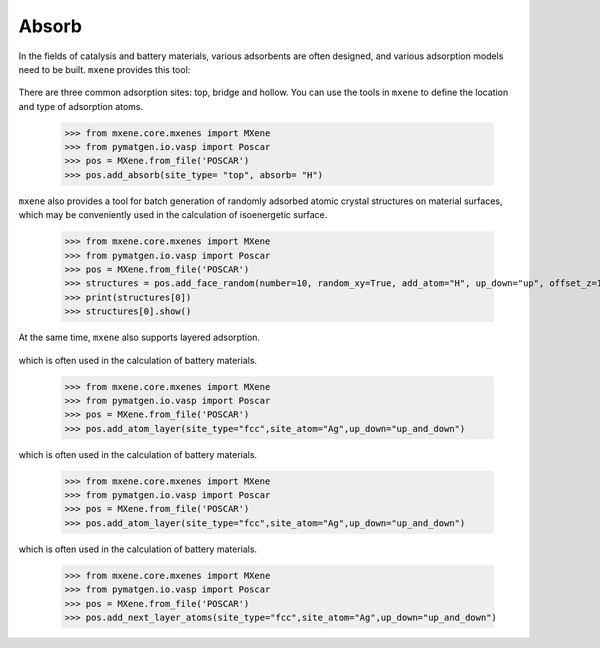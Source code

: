 Absorb
=======

In the fields of catalysis and battery materials, various adsorbents are often designed, and various adsorption models
need to be built. ``mxene`` provides this tool:

.. figure:: single_absorb.png
    :align: center

There are three common adsorption sites: top, bridge and hollow. You can use the tools in ``mxene`` to define the location
and type of adsorption atoms.

    >>> from mxene.core.mxenes import MXene
    >>> from pymatgen.io.vasp import Poscar
    >>> pos = MXene.from_file('POSCAR')
    >>> pos.add_absorb(site_type= "top", absorb= "H")

``mxene`` also provides a tool for batch generation of randomly adsorbed atomic crystal structures on
material surfaces, which may be conveniently used in the calculation of isoenergetic surface.

    >>> from mxene.core.mxenes import MXene
    >>> from pymatgen.io.vasp import Poscar
    >>> pos = MXene.from_file('POSCAR')
    >>> structures = pos.add_face_random(number=10, random_xy=True, add_atom="H", up_down="up", offset_z=1.0)
    >>> print(structures[0])
    >>> structures[0].show()

At the same time, ``mxene`` also supports layered adsorption.

.. figure:: layer_absorb.png
    :align: center

    which is often used in the calculation of battery materials.

        >>> from mxene.core.mxenes import MXene
        >>> from pymatgen.io.vasp import Poscar
        >>> pos = MXene.from_file('POSCAR')
        >>> pos.add_atom_layer(site_type="fcc",site_atom="Ag",up_down="up_and_down")

    which is often used in the calculation of battery materials.

        >>> from mxene.core.mxenes import MXene
        >>> from pymatgen.io.vasp import Poscar
        >>> pos = MXene.from_file('POSCAR')
        >>> pos.add_atom_layer(site_type="fcc",site_atom="Ag",up_down="up_and_down")

which is often used in the calculation of battery materials.

    >>> from mxene.core.mxenes import MXene
    >>> from pymatgen.io.vasp import Poscar
    >>> pos = MXene.from_file('POSCAR')
    >>> pos.add_next_layer_atoms(site_type="fcc",site_atom="Ag",up_down="up_and_down")